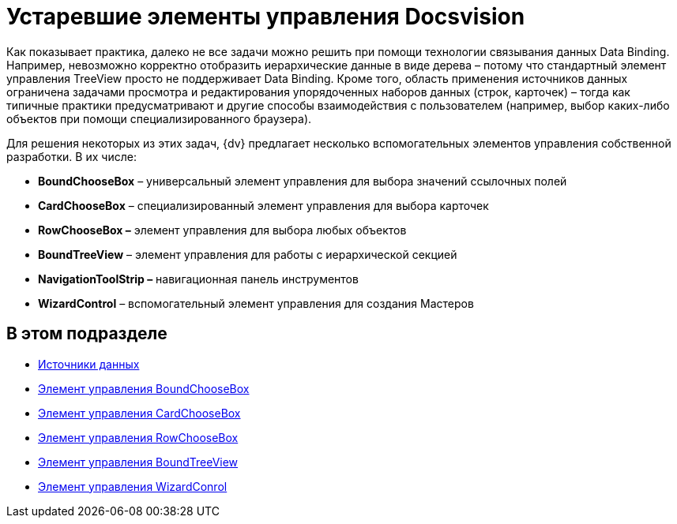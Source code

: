 = Устаревшие элементы управления Docsvision

Как показывает практика, далеко не все задачи можно решить при помощи технологии связывания данных Data Binding. Например, невозможно корректно отобразить иерархические данные в виде дерева – потому что стандартный элемент управления TreeView просто не поддерживает Data Binding. Кроме того, область применения источников данных ограничена задачами просмотра и редактирования упорядоченных наборов данных (строк, карточек) – тогда как типичные практики предусматривают и другие способы взаимодействия с пользователем (например, выбор каких-либо объектов при помощи специализированного браузера).

Для решения некоторых из этих задач, {dv} предлагает несколько вспомогательных элементов управления собственной разработки. В их числе:

* *BoundChooseBox* – универсальный элемент управления для выбора значений ссылочных полей
* *CardChooseBox* – специализированный элемент управления для выбора карточек
* *RowChooseBox –* элемент управления для выбора любых объектов
* *BoundTreeView* – элемент управления для работы с иерархической секцией
* *NavigationToolStrip –* навигационная панель инструментов
* *WizardControl* – вспомогательный элемент управления для создания Мастеров

== В этом подразделе

* xref:CardsDevCompControlsDataSource.adoc[Источники данных]
* xref:CardsDevCompControlsDVBoundChooseBox.adoc[Элемент управления BoundChooseBox]
* xref:CardsDevCompControlsDVCardChooseBox.adoc[Элемент управления CardChooseBox]
* xref:CardsDevCompControlsDVRowChooseBox.adoc[Элемент управления RowChooseBox]
* xref:CardsDevCompControlsDVBoundTreeView.adoc[Элемент управления BoundTreeView]
* xref:CardsDevCompControlsDVWizardConrol.adoc[Элемент управления WizardConrol]


